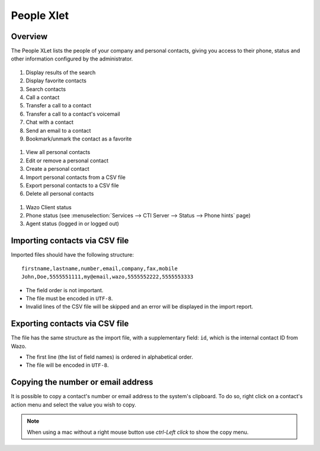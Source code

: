 .. index:: People

.. _people-xlet:

************
People Xlet
************

Overview
========

The People XLet lists the people of your company and personal contacts, giving you access to their
phone, status and other information configured by the administrator.

.. figure:: /cti_client/xlets/images/cti_client-people-actions.png

1. Display results of the search
2. Display favorite contacts
3. Search contacts
4. Call a contact
5. Transfer a call to a contact
6. Transfer a call to a contact's voicemail
7. Chat with a contact
8. Send an email to a contact
9. Bookmark/unmark the contact as a favorite


.. figure:: /cti_client/xlets/images/cti_client-people-personal.png

1. View all personal contacts
2. Edit or remove a personal contact
3. Create a personal contact
4. Import personal contacts from a CSV file
5. Export personal contacts to a CSV file
6. Delete all personal contacts


.. figure:: /cti_client/xlets/images/cti_client-people-status.png

1. Wazo Client status
2. Phone status (see :menuselection:`Services --> CTI Server --> Status --> Phone hints` page)
3. Agent status (logged in or logged out)


Importing contacts via CSV file
===============================

Imported files should have the following structure::

   firstname,lastname,number,email,company,fax,mobile
   John,Doe,5555551111,my@email,wazo,5555552222,5555553333

* The field order is not important.
* The file must be encoded in ``UTF-8``.
* Invalid lines of the CSV file will be skipped and an error will be displayed in the import report.


Exporting contacts via CSV file
===============================

The file has the same structure as the import file, with a supplementary field: ``id``, which is the
internal contact ID from Wazo.

* The first line (the list of field names) is ordered in alphabetical order.
* The file will be encoded in ``UTF-8``.


Copying the number or email address
===================================

It is possible to copy a contact's number or email address to the system's
clipboard. To do so, right click on a contact's action menu and select the value
you wish to copy.


.. note:: When using a mac without a right mouse button use `ctrl-Left click` to show the copy menu.
